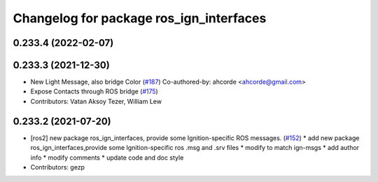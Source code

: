 ^^^^^^^^^^^^^^^^^^^^^^^^^^^^^^^^^^^^^^^^
Changelog for package ros_ign_interfaces
^^^^^^^^^^^^^^^^^^^^^^^^^^^^^^^^^^^^^^^^

0.233.4 (2022-02-07)
--------------------

0.233.3 (2021-12-30)
--------------------
* New Light Message, also bridge Color (`#187 <https://github.com/osrf/ros_ign/issues/187>`_)
  Co-authored-by: ahcorde <ahcorde@gmail.com>
* Expose Contacts through ROS bridge (`#175 <https://github.com/osrf/ros_ign/issues/175>`_)
* Contributors: Vatan Aksoy Tezer, William Lew

0.233.2 (2021-07-20)
--------------------
* [ros2]  new package ros_ign_interfaces, provide some  Ignition-specific ROS messages. (`#152 <https://github.com/osrf/ros_ign/issues/152>`_)
  * add new package ros_ign_interfaces,provide some Ignition-specific ros .msg and .srv files
  * modify to match ign-msgs
  * add author info
  * modify comments
  * update code and doc style
* Contributors: gezp

